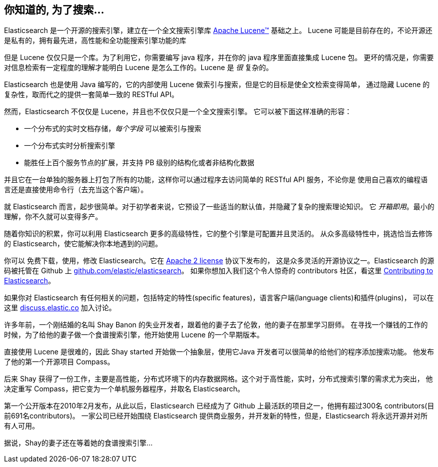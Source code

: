 [[intro]]
== 你知道的, 为了搜索...

Elasticsearch 是一个开源的搜索引擎，建立在一个全文搜索引擎库 https://lucene.apache.org/core/[Apache Lucene(TM)] 基础之上。
((("Apache Lucene")))((("Lucene")))  Lucene 可能是目前存在的，不论开源还是私有的，拥有最先进，高性能和全功能搜索引擎功能的库

但是 Lucene 仅仅只是一个库。为了利用它，你需要编写 java 程序，并在你的 java 程序里面直接集成 Lucene 包。
更坏的情况是，你需要对信息检索有一定程度的理解才能明白 Lucene 是怎么工作的。Lucene 是 _很_ 复杂的。

Elasticsearch 也是使用 Java 编写的，它的内部使用 Lucene 做索引与搜索，但是它的目标是使全文检索变得简单，
通过隐藏 Lucene 的复杂性，取而代之的提供一套简单一致的 RESTful API。

然而，Elasticsearch 不仅仅是 Lucene，并且也不仅仅只是一个全文搜索引擎。((("Elasticsearch", "capabilities")))
它可以被下面这样准确的形容：

* 一个分布式的实时文档存储，_每个字段_ 可以被索引与搜索
* 一个分布式实时分析搜索引擎
* 能胜任上百个服务节点的扩展，并支持 PB 级别的结构化或者非结构化数据

并且它在一台单独的服务器上打包了所有的功能，这样你可以通过程序去访问简单的 RESTful API 服务，不论你是
使用自己喜欢的编程语言还是直接使用命令行（去充当这个客户端）。

就 Elasticsearch 而言，起步很简单。对于初学者来说，它预设了一些适当的默认值，并隐藏了复杂的搜索理论知识。
它 _开箱即用_。最小的理解，你不久就可以变得多产。((("Elasticsearch", "installing")))

随着你知识的积累，你可以利用 Elasticsearch 更多的高级特性，它的整个引擎是可配置并且灵活的。
从众多高级特性中，挑选恰当去修饰的 Elasticsearch，使它能解决你本地遇到的问题。

你可以 ((("Apache 2 license"))) 免费下载，使用，修改 Elasticsearch。它在 http://www.apache.org/licenses/LICENSE-2.0.html[Apache 2 license] 协议下发布的，
这是众多灵活的开源协议之一。Elasticsearch 的源码被托管在 Github 上 https://github.com/elastic/elasticsearch[github.com/elastic/elasticsearch]。
如果你想加入我们这个令人惊奇的 contributors 社区，看这里 https://github.com/elastic/elasticsearch/blob/master/CONTRIBUTING.md[Contributing to Elasticsearch]。

如果你对 Elasticsearch 有任何相关的问题，包括特定的特性(specific features)，语言客户端(language clients)和插件(plugins)，
可以在这里 https://discuss.elastic.co[discuss.elastic.co] 加入讨论。

***************************************
.时空之雾
***************************************

许多年前，一个刚结婚的名叫 Shay Banon 的失业开发者，跟着他的妻子去了伦敦，他的妻子在那里学习厨师。
在寻找一个赚钱的工作的时候，为了给他的妻子做一个食谱搜索引擎，他开始使用 Lucene 的一个早期版本。

直接使用 Lucene 是很难的，因此 Shay started 开始做一个抽象层，使用它Java 开发者可以很简单的给他们的程序添加搜索功能。
他发布了他的第一个开源项目 Compass。

后来 Shay 获得了一份工作，主要是高性能，分布式环境下的内存数据网格。这个对于高性能，实时，分布式搜索引擎的需求尤为突出，
他决定重写 Compass，把它变为一个单机服务器程序，并取名 Elasticsearch。

第一个公开版本在2010年2月发布，从此以后，Elasticsearch 已经成为了 Github 上最活跃的项目之一，他拥有超过300名 contributors(目前691名contributors)。
一家公司已经开始围绕 Elasticsearch 提供商业服务，并开发新的特性，但是，Elasticsearch 将永远开源并对所有人可用。

据说，Shay的妻子还在等着她的食谱搜索引擎...
